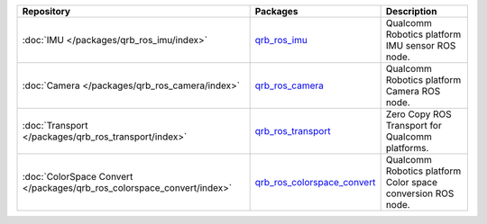 .. list-table::
    :header-rows: 1

    * - Repository
      - Packages
      - Description

    * - :doc:`IMU </packages/qrb_ros_imu/index>`
      - `qrb_ros_imu <https://github.com/quic-qrb-ros/qrb_ros_imu>`_
      - Qualcomm Robotics platform IMU sensor ROS node.
    * - :doc:`Camera </packages/qrb_ros_camera/index>`
      - `qrb_ros_camera <https://github.com/quic-qrb-ros/qrb_ros_camera>`_
      - Qualcomm Robotics platform Camera ROS node.
    * - :doc:`Transport </packages/qrb_ros_transport/index>`
      - `qrb_ros_transport <https://github.com/quic-qrb-ros/qrb_ros_transport>`_
      - Zero Copy ROS Transport for Qualcomm platforms.
    * - :doc:`ColorSpace Convert </packages/qrb_ros_colorspace_convert/index>`
      - `qrb_ros_colorspace_convert <https://github.com/quic-qrb-ros/qrb_ros_color_space_convert>`_
      - Qualcomm Robotics platform Color space conversion ROS node.
